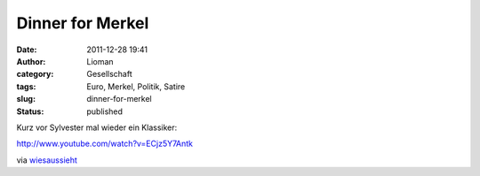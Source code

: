 Dinner for Merkel
#################
:date: 2011-12-28 19:41
:author: Lioman
:category: Gesellschaft
:tags: Euro, Merkel, Politik, Satire
:slug: dinner-for-merkel
:status: published

Kurz vor Sylvester mal wieder ein Klassiker:

http://www.youtube.com/watch?v=ECjz5Y7Antk

via
`wiesaussieht <http://www.wiesaussieht.de/2011/12/28/dinner-for-one/>`__
